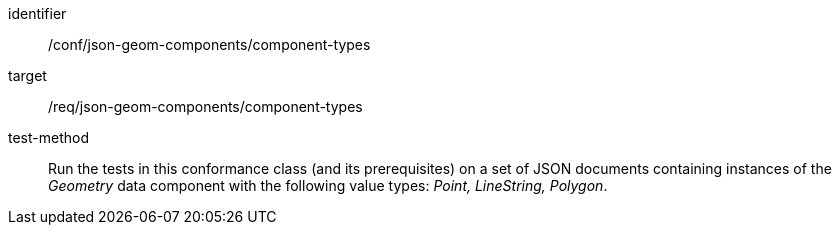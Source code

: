 [abstract_test]
====
[%metadata]
identifier:: /conf/json-geom-components/component-types

target:: /req/json-geom-components/component-types

test-method:: Run the tests in this conformance class (and its prerequisites) on a set of JSON documents containing instances of the _Geometry_ data component with the following value types: _Point, LineString, Polygon_.
====
